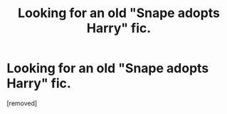 #+TITLE: Looking for an old "Snape adopts Harry" fic.

* Looking for an old "Snape adopts Harry" fic.
:PROPERTIES:
:Score: 1
:DateUnix: 1619158829.0
:DateShort: 2021-Apr-23
:FlairText: Request
:END:
[removed]

